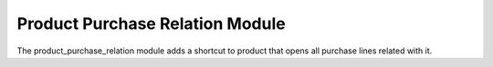 Product Purchase Relation Module
############################

The product_purchase_relation module adds a shortcut to product that opens all
purchase lines related with it.
